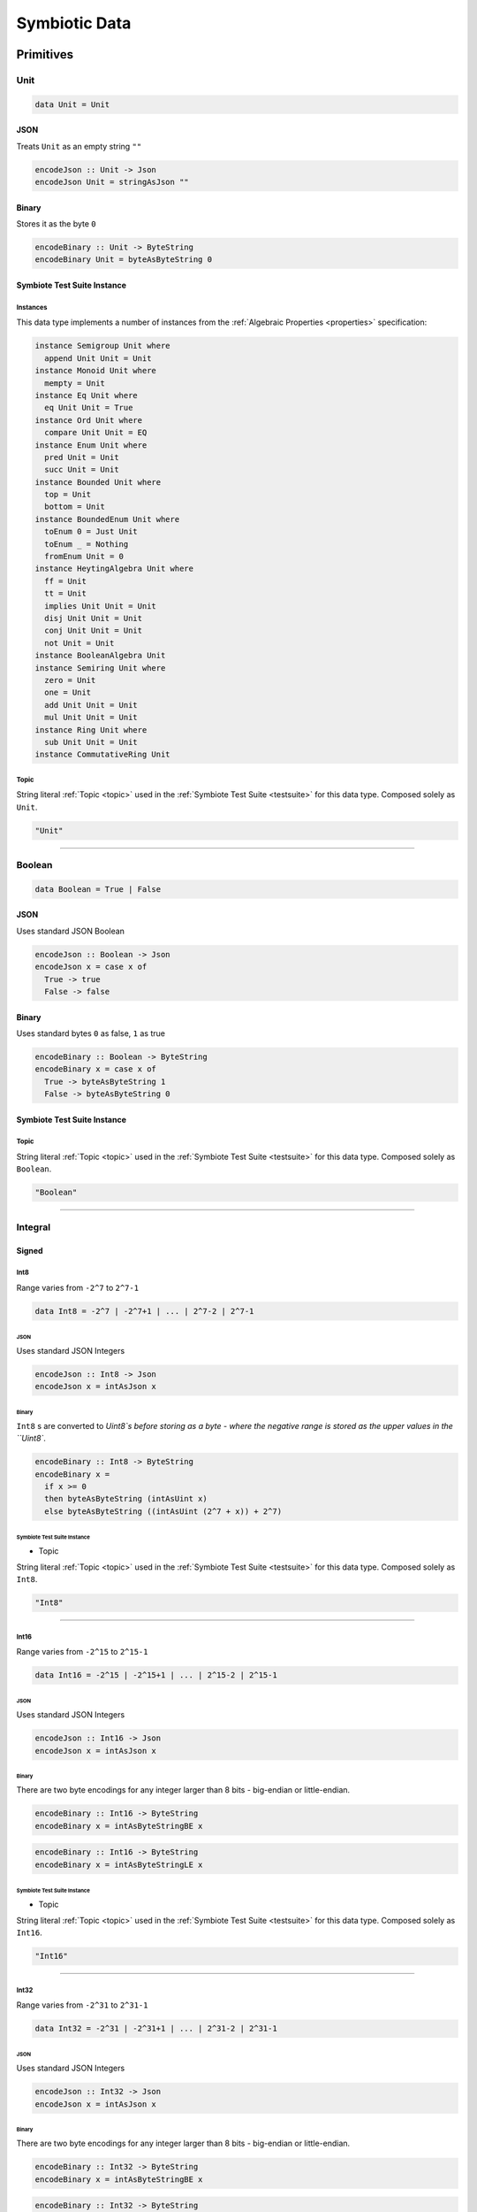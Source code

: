 .. _data:

Symbiotic Data
==============

.. _primitives:

Primitives
----------

Unit
~~~~

.. code-block:: haskell

   data Unit = Unit

JSON
^^^^

Treats ``Unit`` as an empty string ``""``

.. code-block:: haskell

   encodeJson :: Unit -> Json
   encodeJson Unit = stringAsJson ""

Binary
^^^^^^

Stores it as the byte ``0``

.. code-block:: haskell

   encodeBinary :: Unit -> ByteString
   encodeBinary Unit = byteAsByteString 0

Symbiote Test Suite Instance
^^^^^^^^^^^^^^^^^^^^^^^^^^^^

Instances
*********

This data type implements a number of instances from the :ref:`Algebraic Properties <properties>` specification:

.. code-block:: haskell

   instance Semigroup Unit where
     append Unit Unit = Unit
   instance Monoid Unit where
     mempty = Unit
   instance Eq Unit where
     eq Unit Unit = True
   instance Ord Unit where
     compare Unit Unit = EQ
   instance Enum Unit where
     pred Unit = Unit
     succ Unit = Unit
   instance Bounded Unit where
     top = Unit
     bottom = Unit
   instance BoundedEnum Unit where
     toEnum 0 = Just Unit
     toEnum _ = Nothing
     fromEnum Unit = 0
   instance HeytingAlgebra Unit where
     ff = Unit
     tt = Unit
     implies Unit Unit = Unit
     disj Unit Unit = Unit
     conj Unit Unit = Unit
     not Unit = Unit
   instance BooleanAlgebra Unit
   instance Semiring Unit where
     zero = Unit
     one = Unit
     add Unit Unit = Unit
     mul Unit Unit = Unit
   instance Ring Unit where
     sub Unit Unit = Unit
   instance CommutativeRing Unit

Topic
*****

String literal :ref:`Topic <topic>` used in the :ref:`Symbiote Test Suite <testsuite>` for this data type.
Composed solely as ``Unit``.

.. code-block:: none

   "Unit"

-------------

Boolean
~~~~~~~

.. code-block:: haskell

   data Boolean = True | False

JSON
^^^^

Uses standard JSON Boolean

.. code-block:: haskell

   encodeJson :: Boolean -> Json
   encodeJson x = case x of
     True -> true
     False -> false

Binary
^^^^^^

Uses standard bytes ``0`` as false, ``1`` as true

.. code-block:: haskell

   encodeBinary :: Boolean -> ByteString
   encodeBinary x = case x of
     True -> byteAsByteString 1
     False -> byteAsByteString 0

Symbiote Test Suite Instance
^^^^^^^^^^^^^^^^^^^^^^^^^^^^

Topic
*****

String literal :ref:`Topic <topic>` used in the :ref:`Symbiote Test Suite <testsuite>` for this data type.
Composed solely as ``Boolean``.

.. code-block:: none

   "Boolean"

-------------

Integral
~~~~~~~~

Signed
^^^^^^

Int8
****

Range varies from ``-2^7`` to ``2^7-1``

.. code-block:: haskell

   data Int8 = -2^7 | -2^7+1 | ... | 2^7-2 | 2^7-1

JSON
""""

Uses standard JSON Integers

.. code-block:: haskell

   encodeJson :: Int8 -> Json
   encodeJson x = intAsJson x

Binary
""""""

``Int8`` s are converted to `Uint8`s before storing as a byte - where the negative range is stored as
the upper values in the ``Uint8``.

.. code-block:: haskell

   encodeBinary :: Int8 -> ByteString
   encodeBinary x =
     if x >= 0
     then byteAsByteString (intAsUint x)
     else byteAsByteString ((intAsUint (2^7 + x)) + 2^7)

Symbiote Test Suite Instance
""""""""""""""""""""""""""""

- Topic

String literal :ref:`Topic <topic>` used in the :ref:`Symbiote Test Suite <testsuite>` for this data type.
Composed solely as ``Int8``.

.. code-block:: none

   "Int8"

-------------

Int16
*****

Range varies from ``-2^15`` to ``2^15-1``

.. code-block:: haskell

   data Int16 = -2^15 | -2^15+1 | ... | 2^15-2 | 2^15-1

JSON
""""

Uses standard JSON Integers

.. code-block:: haskell

   encodeJson :: Int16 -> Json
   encodeJson x = intAsJson x

Binary
""""""

There are two byte encodings for any integer larger than 8 bits - big-endian or little-endian.

.. code-block:: haskell

   encodeBinary :: Int16 -> ByteString
   encodeBinary x = intAsByteStringBE x

.. code-block:: haskell

   encodeBinary :: Int16 -> ByteString
   encodeBinary x = intAsByteStringLE x

Symbiote Test Suite Instance
""""""""""""""""""""""""""""

- Topic

String literal :ref:`Topic <topic>` used in the :ref:`Symbiote Test Suite <testsuite>` for this data type.
Composed solely as ``Int16``.

.. code-block:: none

   "Int16"

-------------

Int32
*****

Range varies from ``-2^31`` to ``2^31-1``

.. code-block:: haskell

   data Int32 = -2^31 | -2^31+1 | ... | 2^31-2 | 2^31-1

JSON
""""

Uses standard JSON Integers

.. code-block:: haskell

   encodeJson :: Int32 -> Json
   encodeJson x = intAsJson x

Binary
""""""

There are two byte encodings for any integer larger than 8 bits - big-endian or little-endian.

.. code-block:: haskell

   encodeBinary :: Int32 -> ByteString
   encodeBinary x = intAsByteStringBE x

.. code-block:: haskell

   encodeBinary :: Int32 -> ByteString
   encodeBinary x = intAsByteStringLE x

Symbiote Test Suite Instance
""""""""""""""""""""""""""""

- Topic

String literal :ref:`Topic <topic>` used in the :ref:`Symbiote Test Suite <testsuite>` for this data type.
Composed solely as ``Int32``.

.. code-block:: none

   "Int32"

-------------

Int64
*****

Range varies from ``-2^63`` to ``2^63-1``

.. code-block:: haskell

   data Int64 = -2^63 | -2^63+1 | ... | 2^63-2 | 2^63-1

JSON
""""

Uses standard JSON Integers

.. code-block:: haskell

   encodeJson :: Int64 -> Json
   encodeJson x = intAsJson x

Binary
""""""

There are two byte encodings for any integer larger than 8 bits - big-endian or little-endian.

.. code-block:: haskell

   encodeBinary :: Int64 -> ByteString
   encodeBinary x = intAsByteStringBE x

.. code-block:: haskell

   encodeBinary :: Int64 -> ByteString
   encodeBinary x = intAsByteStringLE x

Symbiote Test Suite Instance
""""""""""""""""""""""""""""

- Topic

String literal :ref:`Topic <topic>` used in the :ref:`Symbiote Test Suite <testsuite>` for this data type.
Composed solely as ``Int64``.

.. code-block:: none

   "Int64"

-------------

Unsigned
^^^^^^^^

Uint8
*****

Range varies from ``0`` to ``2^8-1``

.. code-block:: haskell

   data Uint8 = 0 | 1 | ... | 2^8-2 | 2^8-1

JSON
""""

Uses standard JSON Integers

.. code-block:: haskell

   encodeJson :: Uint8 -> Json
   encodeJson x = uintAsJson x

Binary
""""""

.. code-block:: haskell

   encodeBinary :: Uint8 -> ByteString
   encodeBinary x = byteAsByteString x

Symbiote Test Suite Instance
""""""""""""""""""""""""""""

- Topic

String literal :ref:`Topic <topic>` used in the :ref:`Symbiote Test Suite <testsuite>` for this data type.
Composed solely as ``Uint8``.

.. code-block:: none

   "Uint8"

-------------

Uint16
******

Range varies from ``0`` to ``2^16-1``

.. code-block:: haskell

data Uint16 = 0 | 1 | ... | 2^16-2 | 2^16-1


JSON
""""

Uses standard JSON Integers

.. code-block:: haskell

   encodeJson :: Uint16 -> Json
   encodeJson x = uintAsJson x

Binary
""""""

There are two byte encodings for any integer larger than 8 bits - big-endian or little-endian.

.. code-block:: haskell

   encodeBinary :: Uint16 -> ByteString
   encodeBinary x = uintAsByteStringBE x

.. code-block:: haskell

   encodeBinary :: Uint16 -> ByteString
   encodeBinary x = uintAsByteStringLE x

Symbiote Test Suite Instance
""""""""""""""""""""""""""""

- Topic

String literal :ref:`Topic <topic>` used in the :ref:`Symbiote Test Suite <testsuite>` for this data type.
Composed solely as ``Uint16``.

.. code-block:: none

   "Uint16"


-------------

Uint32
******

Range varies from ``0`` to ``2^32-1``

.. code-block:: haskell

   data Uint32 = 0 | 1 | ... | 2^32-2 | 2^32-1


JSON
""""

Uses standard JSON Integers

.. code-block:: haskell

   encodeJson :: Uint32 -> Json
   encodeJson x = uintAsJson x


Binary
""""""

There are two byte encodings for any integer larger than 8 bits - big-endian or little-endian.

.. code-block:: haskell

   encodeBinary :: Uint32 -> ByteString
   encodeBinary x = uintAsByteStringBE x


.. code-block:: haskell

   encodeBinary :: Uint32 -> ByteString
   encodeBinary x = uintAsByteStringLE x

Symbiote Test Suite Instance
""""""""""""""""""""""""""""

- Topic

String literal :ref:`Topic <topic>` used in the :ref:`Symbiote Test Suite <testsuite>` for this data type.
Composed solely as ``Uint32``.

.. code-block:: none

   "Uint32"


-------------

Uint64
******

Range varies from ``0`` to ``2^64-1``

.. code-block:: haskell

   data Uint64 = 0 | 1 | ... | 2^64-2 | 2^64-1


JSON
""""

Uses standard JSON Integers

.. code-block:: haskell

   encodeJson :: Uint64 -> Json
   encodeJson x = uintAsJson x


Binary
""""""

There are two byte encodings for any integer larger than 8 bits - big-endian or little-endian.

.. code-block:: haskell

   encodeBinary :: Uint64 -> ByteString
   encodeBinary x = uintAsByteStringBE x


.. code-block:: haskell

   encodeBinary :: Uint64 -> ByteString
   encodeBinary x = uintAsByteStringLE x

Symbiote Test Suite Instance
""""""""""""""""""""""""""""

- Topic

String literal :ref:`Topic <topic>` used in the :ref:`Symbiote Test Suite <testsuite>` for this data type.
Composed solely as ``Uint64``.

.. code-block:: none

   "Uint64"


-------------

Multiple Precision
^^^^^^^^^^^^^^^^^^

Integer8
********

Arbitrary precision signed integer, implemented as (for instance) `GNU MP <https://tspiteri.gitlab.io/gmp-mpfr-sys/gmp/index.html#Top>`_, but with a max unrolled length of ``2^8`` bytes long.

JSON
""""

Uses a string encoding of the integer value, because not every platform can support very large integer
values during JSON decoding.

.. code-block:: haskell

   encodeJson :: Integer8 -> Json
   encodeJson x = stringAsJson (integerAsString x)


Binary
""""""

Performed via `cereal byte-unrolling <http://hackage.haskell.org/package/cereal-0.5.8.1/docs/src/Data.Serialize.html#line-246>`_, but with the concern that the length of unrolled bytes is an 8-bit unsigned integer.

Symbiote Test Suite Instance
""""""""""""""""""""""""""""

- Topic

String literal :ref:`Topic <topic>` used in the :ref:`Symbiote Test Suite <testsuite>` for this data type.
Composed solely as ``Integer8``.

.. code-block:: none

   "Integer8"

-------------

Integer16
*********

Arbitrary precision signed integer, implemented as (for instance) `GNU MP <https://tspiteri.gitlab.io/gmp-mpfr-sys/gmp/index.html#Top>`_, but with a max unrolled length of ``2^16`` bytes long.

JSON
""""

Uses a string encoding of the integer value, because not every platform can support very large integer
values during JSON decoding.

.. code-block:: haskell

   encodeJson :: Integer16 -> Json
   encodeJson x = stringAsJson (integerAsString x)


Binary
""""""

Performed via `cereal byte-unrolling <http://hackage.haskell.org/package/cereal-0.5.8.1/docs/src/Data.Serialize.html#line-246>`_, but with the concern that the length of unrolled bytes is a 16-bit unsigned integer.

Symbiote Test Suite Instance
""""""""""""""""""""""""""""

- Topic

String literal :ref:`Topic <topic>` used in the :ref:`Symbiote Test Suite <testsuite>` for this data type.
Composed solely as ``Integer16``.

.. code-block:: none

   "Integer16"

-------------

Integer32
*********

Arbitrary precision signed integer, implemented as (for instance) `GNU MP <https://tspiteri.gitlab.io/gmp-mpfr-sys/gmp/index.html#Top>`_, but with a max unrolled length of ``2^32`` bytes long.

JSON
""""

Uses a string encoding of the integer value, because not every platform can support very large integer
values during JSON decoding.

.. code-block:: haskell

   encodeJson :: Integer32 -> Json
   encodeJson x = stringAsJson (integerAsString x)


Binary
""""""

Performed via `cereal byte-unrolling <http://hackage.haskell.org/package/cereal-0.5.8.1/docs/src/Data.Serialize.html#line-246>`_, but with the concern that the length of unrolled bytes is a 32-bit unsigned integer.

Symbiote Test Suite Instance
""""""""""""""""""""""""""""

- Topic

String literal :ref:`Topic <topic>` used in the :ref:`Symbiote Test Suite <testsuite>` for this data type.
Composed solely as ``Integer32``.

.. code-block:: none

   "Integer32"

-------------

Integer64
*********

Arbitrary precision signed integer, implemented as (for instance) `GNU MP <https://tspiteri.gitlab.io/gmp-mpfr-sys/gmp/index.html#Top>`_, but with a max unrolled length of ``2^64`` bytes long.

JSON
""""

Uses a string encoding of the integer value, because not every platform can support very large integer
values during JSON decoding.

.. code-block:: haskell

   encodeJson :: Integer64 -> Json
   encodeJson x = stringAsJson (integerAsString x)


Binary
""""""

Performed via `cereal byte-unrolling <http://hackage.haskell.org/package/cereal-0.5.8.1/docs/src/Data.Serialize.html#line-246>`_, but with the concern that the length of unrolled bytes is a 64-bit unsigned integer.

Symbiote Test Suite Instance
""""""""""""""""""""""""""""

- Topic

String literal :ref:`Topic <topic>` used in the :ref:`Symbiote Test Suite <testsuite>` for this data type.
Composed solely as ``Integer64``.

.. code-block:: none

   "Integer64"

-------------

Natural8
********

Arbitrary precision unsigned integer, implemented as (for instance) `GNU MP <https://tspiteri.gitlab.io/gmp-mpfr-sys/gmp/index.html#Top>`_, but with a max unrolled length of ``2^8`` bytes long.

JSON
""""

Uses a string encoding of the integer value, because not every platform can support very large integer
values during JSON decoding.

.. code-block:: haskell

   encodeJson :: Natural8 -> Json
   encodeJson x = stringAsJson (naturalAsString x)


Binary
""""""

Performed via `cereal byte-unrolling <http://hackage.haskell.org/package/cereal-0.5.8.1/docs/src/Data.Serialize.html#line-306>`_, but with the concern that the length of unrolled bytes is an 8-bit unsigned integer.

Symbiote Test Suite Instance
""""""""""""""""""""""""""""

- Topic

String literal :ref:`Topic <topic>` used in the :ref:`Symbiote Test Suite <testsuite>` for this data type.
Composed solely as ``Natural8``.

.. code-block:: none

   "Natural8"

-------------

Natural16
*********

Arbitrary precision unsigned integer, implemented as (for instance) `GNU MP <https://tspiteri.gitlab.io/gmp-mpfr-sys/gmp/index.html#Top>`_, but with a max unrolled length of ``2^16`` bytes long.

JSON
""""

Uses a string encoding of the integer value, because not every platform can support very large integer
values during JSON decoding.

.. code-block:: haskell

   encodeJson :: Natural16 -> Json
   encodeJson x = stringAsJson (naturalAsString x)


Binary
""""""

Performed via `cereal byte-unrolling <http://hackage.haskell.org/package/cereal-0.5.8.1/docs/src/Data.Serialize.html#line-306>`_, but with the concern that the length of unrolled bytes is a 16-bit unsigned integer.

Symbiote Test Suite Instance
""""""""""""""""""""""""""""

- Topic

String literal :ref:`Topic <topic>` used in the :ref:`Symbiote Test Suite <testsuite>` for this data type.
Composed solely as ``Natural16``.

.. code-block:: none

   "Natural16"

-------------

Natural32
*********

Arbitrary precision unsigned integer, implemented as (for instance) `GNU MP <https://tspiteri.gitlab.io/gmp-mpfr-sys/gmp/index.html#Top>`_, but with a max unrolled length of ``2^32`` bytes long.

JSON
""""

Uses a string encoding of the integer value, because not every platform can support very large integer
values during JSON decoding.

.. code-block:: haskell

   encodeJson :: Natural32 -> Json
   encodeJson x = stringAsJson (naturalAsString x)


Binary
""""""

Performed via `cereal byte-unrolling <http://hackage.haskell.org/package/cereal-0.5.8.1/docs/src/Data.Serialize.html#line-306>`_, but with the concern that the length of unrolled bytes is a 32-bit unsigned integer.

Symbiote Test Suite Instance
""""""""""""""""""""""""""""

- Topic

String literal :ref:`Topic <topic>` used in the :ref:`Symbiote Test Suite <testsuite>` for this data type.
Composed solely as ``Natural32``.

.. code-block:: none

   "Natural32"

-------------

Natural64
*********

Arbitrary precision unsigned integer, implemented as (for instance) `GNU MP <https://tspiteri.gitlab.io/gmp-mpfr-sys/gmp/index.html#Top>`_, but with a max unrolled length of ``2^64`` bytes long.

JSON
""""

Uses a string encoding of the integer value, because not every platform can support very large integer
values during JSON decoding.

.. code-block:: haskell

   encodeJson :: Natural64 -> Json
   encodeJson x = stringAsJson (naturalAsString x)


Binary
""""""

Performed via `cereal byte-unrolling <http://hackage.haskell.org/package/cereal-0.5.8.1/docs/src/Data.Serialize.html#line-306>`_, but with the concern that the length of unrolled bytes is a 64-bit unsigned integer.

Symbiote Test Suite Instance
""""""""""""""""""""""""""""

- Topic

String literal :ref:`Topic <topic>` used in the :ref:`Symbiote Test Suite <testsuite>` for this data type.
Composed solely as ``Natural64``.

.. code-block:: none

   "Natural64"

-------------

Floating Point
~~~~~~~~~~~~~~

Float32
^^^^^^^

A binary32 implementation of `IEEE 754 <https://en.wikipedia.org/wiki/IEEE_754>`_

JSON
****

Uses standard JSON Numbers

.. code-block:: haskell

   encodeJson :: Float32 -> Json
   encodeJson x = floatAsJson x


Binary
******

There are two byte encodings for any floating point number - big-endian or little-endian.

.. code-block:: haskell

   encodeBinary :: Float32 -> ByteString
   encodeBinary x = floatAsByteStringBE x


.. code-block:: haskell

   encodeBinary :: Float32 -> ByteString
   encodeBinary x = floatAsByteStringLE x

Symbiote Test Suite Instance
****************************

Topic
"""""

String literal :ref:`Topic <topic>` used in the :ref:`Symbiote Test Suite <testsuite>` for this data type.
Composed solely as ``Float32``.

.. code-block:: none

   "Float32"


-------------

Float64
^^^^^^^

A binary64 implementation of `IEEE 754 <https://en.wikipedia.org/wiki/IEEE_754>`_

JSON
****

Uses standard JSON Numbers

.. code-block:: haskell

   encodeJson :: Float64 -> Json
   encodeJson x = floatAsJson x


Binary
******

There are two byte encodings for any floating point number - big-endian or little-endian.

.. code-block:: haskell

   encodeBinary :: Float64 -> ByteString
   encodeBinary x = floatAsByteStringBE x


.. code-block:: haskell

   encodeBinary :: Float64 -> ByteString
   encodeBinary x = floatAsByteStringLE x

Symbiote Test Suite Instance
****************************

Topic
"""""

String literal :ref:`Topic <topic>` used in the :ref:`Symbiote Test Suite <testsuite>` for this data type.
Composed solely as ``Float64``.

.. code-block:: none

   "Float64"


-------------

Scientific
^^^^^^^^^^

A `scientific notation <https://en.wikipedia.org/wiki/Scientific_notation>`_ implementation

JSON
****

Encoded as a JSON String, in canonical scientific notation - an exponential field (``*10^n``) is always
present, even when ``n == 0``, and prefixes its sign in all cases (i.e. ``9e3`` is ``9e+3``). Likewise,
the coefficient is always ``-10 < c < 10`` - no engineering notation is allowed. Furthermore,
the coefficient _never_ includes trailing zeros - i.e. ``9.230e+0`` is ``9.23e+0``. Moreover, when the value
clearly doesn't need a decimal place, it should be omitted - i.e. ``9.0e+3`` is ``9e+3``.

.. code-block:: haskell

   encodeJson :: Scientific -> Json
   encodeJson x = stringAsJson (scientificToString x)


Binary
******

Uses the same UTF8 string format as JSON, but limited to a String32_.

Symbiote Test Suite Instance
****************************

Topic
"""""

String literal :ref:`Topic <topic>` used in the :ref:`Symbiote Test Suite <testsuite>` for this data type.
Composed solely as ``Scientific``.

.. code-block:: none

   "Scientific"

-------------

Ratio
^^^^^

A (lossless) rational number implementation, by `ratios <https://en.wikipedia.org/wiki/Ratio>`_.

.. code-block:: haskell

   data Ratio a = Ratio a a


JSON
****

Encoded as a tuple of the two already encoded values

.. code-block:: haskell

   encodeJson :: Ratio Json -> Json
   encodeJson (Ratio x y) = [x,y]


Binary
******

Encoded as a tuple of the two already encoded values

.. code-block:: haskell

   encodeBinary :: Ratio ByteString -> ByteString
   encodeBinary (Ratio x y) = x ++ y

Symbiote Test Suite Instance
****************************

Topic
"""""

String literal :ref:`Topic <topic>` used in the :ref:`Symbiote Test Suite <testsuite>` for this data type.
Composed as ``Ratio Int32 Int32``.

.. code-block:: none

   "Ratio"


-------------

UTF-8 Strings
~~~~~~~~~~~~~

Char
^^^^

All characters must be valid UTF-8 characters, especially with respect to surrogate codes between ``0xD800`` and
``0xDFFF`` - with respect to `RFC 3629 <https://en.wikipedia.org/wiki/UTF-8##Invalid_code_points>`_. Conversion
a 'la CESU-8 may or may not be defined with this data type.

JSON
****

Uses standard JSON Strings

.. code-block:: haskell

   encodeJson :: Char -> Json
   encodeJson x = charAsJson x


Binary
******

Encodes to a ByteString as `standard UTF-8 <https://en.wikipedia.org/wiki/UTF-8##Description>`_.

.. code-block:: haskell

   encodeBinary :: Char -> ByteString
   encodeBinary x = utf8AsByteString x

Symbiote Test Suite Instance
****************************

Topic
"""""

String literal :ref:`Topic <topic>` used in the :ref:`Symbiote Test Suite <testsuite>` for this data type.
Composed solely as ``Char``.

.. code-block:: none

   "Char"


-------------

String8
^^^^^^^

Where the length of the string is at most ``2^8`` characters long

.. code-block:: haskell

   data String8 = Vector8 Char


JSON
****

Uses standard JSON Strings

.. code-block:: haskell

   encodeJson :: String8 -> Json
   encodeJson x = stringAsJson x


Binary
******

Encodes to a ByteString as a ``Vector8`` of ``Char`` s

.. code-block:: haskell

   encodeBinary :: String8 -> ByteString
   encodeBinary x = vector8ToByteString (map utf8AsByteString (string8AsVector8 x))

Symbiote Test Suite Instance
****************************

Topic
"""""

String literal :ref:`Topic <topic>` used in the :ref:`Symbiote Test Suite <testsuite>` for this data type.
Composed solely as ``String8``.

.. code-block:: none

   "String8"


-------------

String16
^^^^^^^^

Where the length of the string is at most ``2^16`` characters long

.. code-block:: haskell

   data String16 = Vector16 Char


JSON
****

Uses standard JSON Strings

.. code-block:: haskell

   encodeJson :: String16 -> Json
   encodeJson x = stringAsJson x


Binary
******

Encodes to a ByteString as a ``Vector16`` of ``Char`` s

.. code-block:: haskell

   encodeBinary :: String16 -> ByteString
   encodeBinary x = vector16ToByteString (map utf8AsByteString (string16AsVector16 x))

Symbiote Test Suite Instance
****************************

Topic
"""""

String literal :ref:`Topic <topic>` used in the :ref:`Symbiote Test Suite <testsuite>` for this data type.
Composed solely as ``String16``.

.. code-block:: none

   "String16"


-------------

String32
^^^^^^^^

Where the length of the string is at most ``2^32`` characters long

.. code-block:: haskell

   data String32 = Vector32 Char


JSON
****

Uses standard JSON Strings

.. code-block:: haskell

   encodeJson :: String32 -> Json
   encodeJson x = stringAsJson x


Binary
******

Encodes to a ByteString as a ``Vector32`` of ``Char`` s

.. code-block:: haskell

   encodeBinary :: String32 -> ByteString
   encodeBinary x = vector32ToByteString (map utf8AsByteString (string32AsVector32 x))

Symbiote Test Suite Instance
****************************

Topic
"""""

String literal :ref:`Topic <topic>` used in the :ref:`Symbiote Test Suite <testsuite>` for this data type.
Composed solely as ``String32``.

.. code-block:: none

   "String32"


-------------

String64
^^^^^^^^

Where the length of the string is at most ``2^64`` characters long

.. code-block:: haskell

   data String64 = Vector64 Char


JSON
****

Uses standard JSON Strings

.. code-block:: haskell

   encodeJson :: String64 -> Json
   encodeJson x = stringAsJson x


Binary
******

Encodes to a ByteString as a ``Vector64`` of ``Char`` s

.. code-block:: haskell

   encodeBinary :: String64 -> ByteString
   encodeBinary x = vector64ToByteString (map utf8AsByteString (string64AsVector64 x))

Symbiote Test Suite Instance
****************************

Topic
"""""

String literal :ref:`Topic <topic>` used in the :ref:`Symbiote Test Suite <testsuite>` for this data type.
Composed solely as ``String64``.

.. code-block:: none

   "String64"


-------------

.. _casual:

Casual
------

Chronological
~~~~~~~~~~~~~

Date
^^^^

Any date system that keeps track of year, month, and day. Years are biased in the
`Common Era <https://en.wikipedia.org/wiki/Common_Era>`_, and can range from ``-2^15`` to ``2^15-1``.

.. code-block:: haskell

   data Date = Date
     (year :: Int16)
     (month :: Uint8)
     (day :: Uint8)


JSON
****

Formatted as an `ISO 8601 Calendar Date <https://en.wikipedia.org/wiki/ISO_8601#Calendar_dates>`_ / "military
date" string ``YYYYMMDD``.

.. code-block:: haskell

   encodeJson :: Date -> Json
   encodeJson x = stringAsJson (iso8601 "YYYYMMDD" x)


Binary
******

Encoded directly as one 16-bit signed integer as the year, and two bytes as the month and day. Although
there could be a way to encode a practical calendar date as 21-bits (using a 13-bit year, 4-bit month, and
5-bit day), the conversions would be considerable overhead when dealing with large amounts of date data.
And "practical" in the sense of Ancient History (3000 B.C.E.) being the limit of dating capability.

.. code-block:: haskell

   encodeByteString :: Date -> ByteString
   encodeByteString (Date year month day) =
     (intAsByteStringBE year)
       ++ (uintAsByteString month)
       ++ (uintAsByteString day)

Symbiote Test Suite Instance
****************************

Topic
"""""

String literal :ref:`Topic <topic>` used in the :ref:`Symbiote Test Suite <testsuite>` for this data type.
Composed solely as ``Date``.

.. code-block:: none

   "Date"


-------------

Time
^^^^

Any time system that keeps track of timezone, hour, minute, second, and millisecond.
Milliseconds are included because
most modern systems can emit logs with millisecond precision, and is a likely use case.

.. code-block:: haskell

   data Time = Time
     (tzhour :: Int8)
     (tzminute :: Uint8)
     (hour :: Uint8)
     (minute :: Uint8)
     (second :: Uint8)
     (millisecond :: Uint16)


JSON
****

Formatted as an `ISO 8601 Time <https://en.wikipedia.org/wiki/ISO_8601#Times>`_ string ``hhmmss.sss``.

.. code-block:: haskell

   encodeJson :: Time -> Json
   encodeJson x = stringAsJson (iso8601 "hhmmss.sss" x)


Binary
******

Encoded directly as 5 bytes for timezone, hour, minute, and second, and one 16-bit unsigned integer for
milliseconds. Although there could be a way to encode a practical time as 38-bits (5-bit hour and tzhour,
6-bit minute, tzminute and second, 10-bit millisecond), the conversions would be considerable overhead
when dealing with large amounts of time data.

.. code-block:: haskell

   encodeByteString :: Time -> ByteString
   encodeByteString
     (Time tzhour tzminute hour minute second millisecond) =
       (intAsByteString tzhour)
         ++ (uintAsByteString tzminute)
         ++ (uintAsByteString hour)
         ++ (uintAsByteString minute)
         ++ (uintAsByteString second)
         ++ (uintAsByteStringBE millisecond)

Symbiote Test Suite Instance
****************************

Topic
"""""

String literal :ref:`Topic <topic>` used in the :ref:`Symbiote Test Suite <testsuite>` for this data type.
Composed solely as ``Time``.

.. code-block:: none

   "Time"


-------------

DateTime
^^^^^^^^

Can be represented internally as any "sane" date / time system.

.. code-block:: haskell

   data DateTime = Tuple Date Time


JSON
****

Formatted as an `ISO 8601 Combined String <https://en.wikipedia.org/wiki/ISO_8601#Combined_date_and_time_representations>`_

.. code-block:: haskell

   encodeJson :: DateTime -> Json
   encodeJson x = stringAsJson (iso8601 x)


Binary
******

Concatenation of both formats (total of 11 bytes).

.. code-block:: haskell

   encodeByteString :: DateTime -> ByteString
   encodeByteString (Tuple date time) =
     (encodeByteStringDate date)
       ++ (encodeByteStringTime time)

.. todo::

   - Intervals, Durations

Symbiote Test Suite Instance
****************************

Topic
"""""

String literal :ref:`Topic <topic>` used in the :ref:`Symbiote Test Suite <testsuite>` for this data type.
Composed solely as ``DateTime``.

.. code-block:: none

   "DateTime"

-------------

URI-Like
~~~~~~~~

IPV4
^^^^

.. code-block:: haskell

   data IPV4 = IPV4 Uint8 Uint8 Uint8 Uint8


JSON
****

Formatted as a string to remain unambiguous

.. code-block:: haskell

   encodeJson :: IPV4 -> Json
   encodeJson x = stringAsJson (ipv4AsString x)


Binary
******

Encoded directly as 4 bytes

.. code-block:: haskell

   encodeByteString :: IPV4 -> ByteString
   encodeByteString (IPV4 a b c d) =
     (uintAsByteStringBE a)
       ++ (uintAsByteStringBE b)
       ++ (uintAsByteStringBE c)
       ++ (uintAsByteStringBE d)

Symbiote Test Suite Instance
****************************

Topic
"""""

String literal :ref:`Topic <topic>` used in the :ref:`Symbiote Test Suite <testsuite>` for this data type.
Composed solely as ``IPV4``.

.. code-block:: none

   "IPV4"


-------------

IPV6
^^^^

.. code-block:: haskell

   data IPV6 =
     IPV6
       Uint16 Uint16 Uint16 Uint16
       Uint16 Uint16 Uint16 Uint16


JSON
****

Formatted as a string to remain unambiguous

.. code-block:: haskell

   encodeJson :: IPV6 -> Json
   encodeJson x = stringAsJson (ipv6AsString x)


Binary
******

Encoded directly as 16 bytes

.. code-block:: haskell

   encodeByteString :: IPV6 -> ByteString
   encodeByteString (IPV6 a b c d e f g h) =
     (uintAsByteStringBE a)
       ++ (uintAsByteStringBE b)
       ++ (uintAsByteStringBE c)
       ++ (uintAsByteStringBE d)
       ++ (uintAsByteStringBE e)
       ++ (uintAsByteStringBE f)
       ++ (uintAsByteStringBE g)
       ++ (uintAsByteStringBE h)

Symbiote Test Suite Instance
****************************

Topic
"""""

String literal :ref:`Topic <topic>` used in the :ref:`Symbiote Test Suite <testsuite>` for this data type.
Composed solely as ``IPV6``.

.. code-block:: none

   "IPV6"


-------------

URI
^^^

Should be a valid `URI <https://en.wikipedia.org/wiki/Uniform_Resource_Identifier#Generic_syntax>`_
with `Percent Encoding <https://en.wikipedia.org/wiki/Percent-encoding>`_ for all
reserved, non-valid, and UTF-8 characters in their appropriate components in the URI, while the query may
have ``x-www-form-urlencoded`` data.

JSON
****

Formatted as its string representation

.. code-block:: haskell

   encodeJson :: URI -> Json
   encodeJson x = stringAsJson (uriAsString x)


Binary
******

Encoded as a UTF-8 String32_ (though there are only ASCII characters allowed) - other implementations of ``URI8`` etc may
exist in a future version.

.. code-block:: haskell

   encodeByteString :: URI -> ByteString
   encodeByteString x = utf8AsByteString (uriAsString x)

Symbiote Test Suite Instance
****************************

Topic
"""""

String literal :ref:`Topic <topic>` used in the :ref:`Symbiote Test Suite <testsuite>` for this data type.
Composed solely as ``URI``.

.. code-block:: none

   "URI"


-------------

Email Address
^^^^^^^^^^^^^

Should be represented in a vaild ASCII Email Address format, as per `Wikipedia <https://en.wikipedia.org/wiki/Email_address#Syntax>`_ / `RFC 5322 <https://tools.ietf.org/html/rfc5322#section-3.4.1>`_.

JSON
****

Formatted as the string representation

.. code-block:: haskell

   encodeJson :: EmailAddress -> Json
   encodeJson x = stringAsJson (emailAddressAsString x)


Binary
******

Encoded as a UTF-8 ``String16`` (though there are only ASCII characters allowed)

.. code-block:: haskell

   encodeByteString :: EmailAddress -> ByteString
   encodeByteString x = utf8AsByteString (emailAddressAsString x)

.. todo::

    - International Email Addresses a 'la https://en.wikipedia.org/wiki/International_email

Symbiote Test Suite Instance
****************************

Topic
"""""

String literal :ref:`Topic <topic>` used in the :ref:`Symbiote Test Suite <testsuite>` for this data type.
Composed solely as ``EmailAddress``.

.. code-block:: none

   "EmailAddress"

-------------

.. _primitivecomposites:

Primitive Composites
--------------------

Collections
~~~~~~~~~~~

Array
^^^^^

A size-indexed array of homogeneous data.

.. code-block:: haskell

   data Array (n :: Nat) a where
     Nil :: Array 0 a
     Cons :: a -> Array n a -> Array (n + 1) a


JSON
****

Uses standard JSON Arrays

.. code-block:: haskell

   encodeJson :: Array n Json -> Json
   encodeJson x = arrayAsJson x


Binary
******

Ommits a size parameter, because the size is encoded in the type signature.

.. code-block:: haskell

   encodeBinary :: Array n ByteString -> ByteString
   encodeBinary x = case x of
     Nil -> emptyByteString
     Cons y ys -> y ++ (encodeBinary ys)

Symbiote Test Suite Instance
****************************

Topic
"""""

String literal :ref:`Topic <topic>` used in the :ref:`Symbiote Test Suite <testsuite>` for this data type.
Composed as ``Array 20 Int32`` (length of 20 ``Int32`` s).

.. code-block:: none

   "Array"


-------------

Vector8
^^^^^^^

A dynamically sized array that limits the max size to ``2^8`` elements

JSON
****

Uses standard JSON Arrays

.. code-block:: haskell

   encodeJson :: Vector8 Json -> Json
   encodeJson x = arrayAsJson x


Binary
******

Prefixes the length of the array as a 8-bit unsigned integer, big-endian, before concatenating all contents.

.. code-block:: haskell

   encodeBinary :: Vector8 ByteString -> ByteString
   encodeBinary x = (uintAsByteStringBE l) ++ (concatVector8 x)

Symbiote Test Suite Instance
****************************

Topic
*****

String literal :ref:`Topic <topic>` used in the :ref:`Symbiote Test Suite <testsuite>` for this data type.
Composed as ``Vector8 Int32``.

.. code-block:: none

   "Vector8"


-------------

Vector16
^^^^^^^^

A dynamically sized array that limits the max size to ``2^16`` elements

JSON
****

Uses standard JSON Arrays

.. code-block:: haskell

   encodeJson :: Vector16 Json -> Json
   encodeJson x = arrayAsJson x


Binary
******

Prefixes the length of the array as a 16-bit unsigned integer, big-endian, before concatenating all contents.

.. code-block:: haskell

   encodeBinary :: Vector16 ByteString -> ByteString
   encodeBinary x = (uintAsByteStringBE l) ++ (concatVector16 x)

Symbiote Test Suite Instance
****************************

Topic
"""""

String literal :ref:`Topic <topic>` used in the :ref:`Symbiote Test Suite <testsuite>` for this data type.
Composed as ``Vector16 Int32``.

.. code-block:: none

   "Vector16"


-------------

Vector32
^^^^^^^^

A dynamically sized array that limits the max size to ``2^32`` elements

JSON
****

Uses standard JSON Arrays

.. code-block:: haskell

   encodeJson :: Vector32 Json -> Json
   encodeJson x = arrayAsJson x


Binary
******

Prefixes the length of the array as a 32-bit unsigned integer, big-endian, before concatenating all contents.

.. code-block:: haskell

   encodeBinary :: Vector32 ByteString -> ByteString
   encodeBinary x = (uintAsByteStringBE l) ++ (concatVector32 x)

Symbiote Test Suite Instance
****************************

Topic
"""""

String literal :ref:`Topic <topic>` used in the :ref:`Symbiote Test Suite <testsuite>` for this data type.
Composed as ``Vector32 Int32``.

.. code-block:: none

   "Vector32"


-------------

Vector64
^^^^^^^^

A dynamically sized array that limits the max size to ``2^64`` elements

JSON
****

Uses standard JSON Arrays

.. code-block:: haskell

   encodeJson :: Vector64 Json -> Json
   encodeJson x = arrayAsJson x


Binary
******

Prefixes the length of the array as a 64-bit unsigned integer, big-endian, before concatenating all contents.

.. code-block:: haskell

   encodeBinary :: Vector64 ByteString -> ByteString
   encodeBinary x = (uintAsByteStringBE l) ++ (concatVector64 x)

Symbiote Test Suite Instance
****************************

Topic
"""""

String literal :ref:`Topic <topic>` used in the :ref:`Symbiote Test Suite <testsuite>` for this data type.
Composed as ``Vector64 Int32``.

.. code-block:: none

   "Vector64"


-------------

Maybe
~~~~~

Standard option type

.. code-block:: haskell

   data Maybe a = Nothing | Maybe a


JSON
^^^^

Uses standard JSON ``null`` if ``Nothing``, otherwise just use its JSON - leverages backtracking

.. code-block:: haskell

   encodeJson :: Maybe Json -> Json
   encodeJson x = case x of
     Nothing -> nullJson
     Just y -> y


Binary
^^^^^^

Use a prefix byte flag to avoid backtracking

.. code-block:: haskell

   encodeBinary :: Maybe ByteString -> ByteString
   encodeBinary x = case x of
     Nothing -> byteAsByteString 0
     Just y -> (byteAsByteString 1) ++ y

Symbiote Test Suite Instance
^^^^^^^^^^^^^^^^^^^^^^^^^^^^

Topic
*****

String literal :ref:`Topic <topic>` used in the :ref:`Symbiote Test Suite <testsuite>` for this data type.
Composed as ``Maybe Int32``.

.. code-block:: none

   "Maybe"


-------------

Tuple
~~~~~

.. code-block:: haskell

   data Tuple a b = Tuple a b


JSON
^^^^

Uses a standard JSON Array to hold the two elements

.. code-block:: haskell

   encodeJson :: Tuple Json Json -> Json
   encodeJson (Tuple x y) = [x,y]


Binary
^^^^^^

Is equivalent to an array of size 2, therefore avoids a size prefix

.. code-block:: haskell

   encodeBinary :: Tuple ByteString ByteString -> ByteString
   encodeBinary (Tuple x y) = x ++ y

Symbiote Test Suite Instance
^^^^^^^^^^^^^^^^^^^^^^^^^^^^

Topic
*****

String literal :ref:`Topic <topic>` used in the :ref:`Symbiote Test Suite <testsuite>` for this data type.
Composed as ``Tuple Int32 Int32``.

.. code-block:: none

   "Tuple"


-------------

Either
~~~~~~

.. code-block:: haskell

   data Either a b = Left a | Right b


JSON
^^^^

Flags each case with a unique object key

.. code-block:: haskell

   encodeJson :: Either Json Json -> Json
   encodeJson x = case x of
     Left y -> {"l": y}
     Right z -> {"r": z}


Binary
^^^^^^

Flags each case with a byte prefix

.. code-block:: haskell

   encodeBinary :: Either ByteString ByteString -> ByteString
   encodeBinary x = case x of
     Left y -> (byteAsByteString 0) ++ y
     Right z -> (byteAsByteString 1) ++ z

Symbiote Test Suite Instance
^^^^^^^^^^^^^^^^^^^^^^^^^^^^

Topic
*****

String literal :ref:`Topic <topic>` used in the :ref:`Symbiote Test Suite <testsuite>` for this data type.
Composed as ``Either Int32 Int32``.

.. code-block:: none

   "Either"


-------------

.. _sophisticatedcomposites:

Sophisticated Composites
------------------------

Mappings
~~~~~~~~

StringMap8
^^^^^^^^^^

Mapping where ``String8`` s are the keys - can be implemented as a hash-map internally, or as a JSON object
as the case with JavaScript.

JSON
****

Serialized as a JSON object

.. code-block:: haskell

   encodeJson :: StringMap8 Json -> Json
   encodeJson x = stringMap8AsJson x


Binary
******

Encodes as a dynamically sized array of key-value tuples, where the size is a 8-bit unsigned integer.

.. code-block:: haskell

   encodeBinary :: StringMap8 ByteString -> ByteString
   encodeBinary x = concatVector8 (map tupleToByteString (stringMap8AsVector8 x))
     where
       tupleToByteString :: Tuple String ByteString -> ByteString
       tupleToByteString (Tuple k v) = (encodeByteString k) ++ v

Symbiote Test Suite Instance
****************************

Topic
"""""

String literal :ref:`Topic <topic>` used in the :ref:`Symbiote Test Suite <testsuite>` for this data type.
Composed as ``StringMap8 Int32``.

.. code-block:: none

   "StringMap8"


-------------

StringMap16
^^^^^^^^^^^

Mapping where ``String16`` s are the keys - can be implemented as a hash-map internally, or as a JSON object
as the case with JavaScript.

JSON
****

Serialized as a JSON object

.. code-block:: haskell

   encodeJson :: StringMap16 Json -> Json
   encodeJson x = stringMap16AsJson x


Binary
******

Encodes as a dynamically sized array of key-value tuples, where the size is a 16-bit unsigned integer.

.. code-block:: haskell

   encodeBinary :: StringMap16 ByteString -> ByteString
   encodeBinary x = concatVector16 (map tupleToByteString (stringMap16AsVector16 x))
     where
       tupleToByteString :: Tuple String ByteString -> ByteString
       tupleToByteString (Tuple k v) = (encodeByteString k) ++ v

Symbiote Test Suite Instance
****************************

Topic
"""""

String literal :ref:`Topic <topic>` used in the :ref:`Symbiote Test Suite <testsuite>` for this data type.
Composed as ``StringMap16 Int32``.

.. code-block:: none

   "StringMap16"


-------------

StringMap32
^^^^^^^^^^^

Mapping where String32_ s are the keys - can be implemented as a hash-map internally, or as a JSON object
as the case with JavaScript.

JSON
****

Serialized as a JSON object

.. code-block:: haskell

   encodeJson :: StringMap32 Json -> Json
   encodeJson x = stringMap32AsJson x


Binary
******

Encodes as a dynamically sized array of key-value tuples, where the size is a 32-bit unsigned integer.

.. code-block:: haskell

   encodeBinary :: StringMap32 ByteString -> ByteString
   encodeBinary x = concatVector32 (map tupleToByteString (stringMap32AsVector32 x))
     where
       tupleToByteString :: Tuple String ByteString -> ByteString
       tupleToByteString (Tuple k v) = (encodeByteString k) ++ v

Symbiote Test Suite Instance
****************************

Topic
"""""

String literal :ref:`Topic <topic>` used in the :ref:`Symbiote Test Suite <testsuite>` for this data type.
Composed as ``StringMap32 Int32``.

.. code-block:: none

   "StringMap32"


-------------

StringMap64
^^^^^^^^^^^

Mapping where ``String64`` s are the keys - can be implemented as a hash-map internally, or as a JSON object
as the case with JavaScript.

JSON
****

Serialized as a JSON object

.. code-block:: haskell

   encodeJson :: StringMap64 Json -> Json
   encodeJson x = stringMap64AsJson x


Binary
******

Encodes as a dynamically sized array of key-value tuples, where the size is a 64-bit unsigned integer.

.. code-block:: haskell

   encodeBinary :: StringMap64 ByteString -> ByteString
   encodeBinary x = concatVector64 (map tupleToByteString (stringMap64AsVector64 x))
     where
       tupleToByteString :: Tuple String ByteString -> ByteString
       tupleToByteString (Tuple k v) = (encodeByteString k) ++ v

Symbiote Test Suite Instance
****************************

Topic
"""""

String literal :ref:`Topic <topic>` used in the :ref:`Symbiote Test Suite <testsuite>` for this data type.
Composed as ``StringMap64 Int32``.

.. code-block:: none

   "StringMap64"




-------------

Map8
^^^^

Polymorphic mapping - can be implemented any way: B-Tree, or unordered - serialization does not restrict
the implementation.

JSON
****

Serialized as an array of arrays / tuples.

.. code-block:: haskell

   encodeJson :: Map8 Json Json -> Json
   encodeJson x = map tupleToJson (map8AsVector8 x)
     where
       tupleToJson :: Tuple Json Json -> Json
       tupleToJson (Tuple k v) = [k,v]


Binary
******

Encodes as a dynamically sized array of key-value tuples, where the size is a 8-bit unsigned integer.

.. code-block:: haskell

   encodeBinary :: Map8 ByteString ByteString -> ByteString
   encodeBinary x = concatVector8 (map tupleToByteString (map8AsVector8 x))
     where
       tupleToByteString :: Tuple ByteString ByteString -> ByteString
       tupleToByteString (Tuple k v) = k ++ v

Symbiote Test Suite Instance
****************************

Topic
"""""

String literal :ref:`Topic <topic>` used in the :ref:`Symbiote Test Suite <testsuite>` for this data type.
Composed as ``Map8 Int32 Int32``.

.. code-block:: none

   "Map8"


-------------

Map16
^^^^^

Polymorphic mapping - can be implemented any way: B-Tree, or unordered - serialization does not restrict
the implementation.

JSON
****

Serialized as an array of arrays / tuples.

.. code-block:: haskell

   encodeJson :: Map16 Json Json -> Json
   encodeJson x = map tupleToJson (map16AsVector16 x)
     where
       tupleToJson :: Tuple Json Json -> Json
       tupleToJson (Tuple k v) = [k,v]


Binary
******

Encodes as a dynamically sized array of key-value tuples, where the size is a 16-bit unsigned integer.

.. code-block:: haskell

   encodeBinary :: Map16 ByteString ByteString -> ByteString
   encodeBinary x = concatVector16 (map tupleToByteString (map16AsVector16 x))
     where
       tupleToByteString :: Tuple ByteString ByteString -> ByteString
       tupleToByteString (Tuple k v) = k ++ v

Symbiote Test Suite Instance
****************************

Topic
"""""

String literal :ref:`Topic <topic>` used in the :ref:`Symbiote Test Suite <testsuite>` for this data type.
Composed as ``Map16 Int32 Int32``.

.. code-block:: none

   "Map16"


-------------

Map32
^^^^^

Polymorphic mapping - can be implemented any way: B-Tree, or unordered - serialization does not restrict
the implementation.

JSON
****

Serialized as an array of arrays / tuples.

.. code-block:: haskell

   encodeJson :: Map32 Json Json -> Json
   encodeJson x = map tupleToJson (map32AsVector32 x)
     where
       tupleToJson :: Tuple Json Json -> Json
       tupleToJson (Tuple k v) = [k,v]


Binary
******

Encodes as a dynamically sized array of key-value tuples, where the size is a 32-bit unsigned integer.

.. code-block:: haskell

   encodeBinary :: Map32 ByteString ByteString -> ByteString
   encodeBinary x = concatVector32 (map tupleToByteString (map32AsVector32 x))
     where
       tupleToByteString :: Tuple ByteString ByteString -> ByteString
       tupleToByteString (Tuple k v) = k ++ v

Symbiote Test Suite Instance
****************************

Topic
"""""

String literal :ref:`Topic <topic>` used in the :ref:`Symbiote Test Suite <testsuite>` for this data type.
Composed as ``Map32 Int32 Int32``.

.. code-block:: none

   "Map32"


-------------

Map64
^^^^^

Polymorphic mapping - can be implemented any way: B-Tree, or unordered - serialization does not restrict
the implementation.

JSON
****

Serialized as an array of arrays / tuples.

.. code-block:: haskell

   encodeJson :: Map64 Json Json -> Json
   encodeJson x = map tupleToJson (map64AsVector64 x)
     where
       tupleToJson :: Tuple Json Json -> Json
       tupleToJson (Tuple k v) = [k,v]


Binary
******

Encodes as a dynamically sized array of key-value tuples, where the size is a 64-bit unsigned integer.

.. code-block:: haskell

   encodeBinary :: Map64 ByteString ByteString -> ByteString
   encodeBinary x = concatVector64 (map tupleToByteString (map64AsVector64 x))
     where
       tupleToByteString :: Tuple ByteString ByteString -> ByteString
       tupleToByteString (Tuple k v) = k ++ v

Symbiote Test Suite Instance
****************************

Topic
"""""

String literal :ref:`Topic <topic>` used in the :ref:`Symbiote Test Suite <testsuite>` for this data type.
Composed as ``Map64 Int32 Int32``.

.. code-block:: none

   "Map64"



-------------

Tries
~~~~~

StringTrie8
^^^^^^^^^^^

Recursive ``StringMap8``, with values along the way.

.. code-block:: haskell

   data StringTrie8 a = StringMap8 (Tuple (Maybe a) (StringTrie8 a))


JSON
****

Uses a standard JSON Object as the key index

.. code-block:: haskell

   encodeJson :: StringTrie8 Json -> Json
   encodeJson x = stringMap8AsObject (map tupleToJson x)
     where
       tupleToJson :: Tuple (Maybe Json) (StringTrie8 Json) -> Json
       tupleToJson (Tuple v y) = [maybeToJson v, encodeJson y]


Binary
******

Encoded as a series of dynamically sized arrays - uses composite ``encodeByteString`` instances for each level.

.. code-block:: haskell

   encodeByteString :: StringTrie8 ByteString -> ByteString
   encodeByteString x = encodeByteStringVector8 (stringMap8AsVector8 (map tupleToByteString x))
     where
       tupleToByteString :: Tuple (Maybe ByteString) (StringTrie8 ByteString) -> ByteString
       tupleToByteString (Tuple v y) = (maybeToByteString v) ++ (encodeByteString y)

Symbiote Test Suite Instance
****************************

Topic
"""""

String literal :ref:`Topic <topic>` used in the :ref:`Symbiote Test Suite <testsuite>` for this data type.
Composed as ``StringTrie8 Int32``.

.. code-block:: none

   "StringTrie8"


-------------

StringTrie16
^^^^^^^^^^^^

Recursive ``StringMap16``, with values along the way.

.. code-block:: haskell

   data StringTrie16 a = StringMap16 (Tuple (Maybe a) (StringTrie16 a))


JSON
****

Uses a standard JSON Object as the key index

.. code-block:: haskell

   encodeJson :: StringTrie16 Json -> Json
   encodeJson x = stringMap16AsObject (map tupleToJson x)
     where
       tupleToJson :: Tuple (Maybe Json) (StringTrie16 Json) -> Json
       tupleToJson (Tuple v y) = [maybeToJson v, encodeJson y]


Binary
******

Encoded as a series of dynamically sized arrays - uses composite ``encodeByteString`` instances for each level.

.. code-block:: haskell

   encodeByteString :: StringTrie16 ByteString -> ByteString
   encodeByteString x = encodeByteStringVector16 (stringMap16AsVector16 (map tupleToByteString x))
     where
       tupleToByteString :: Tuple (Maybe ByteString) (StringTrie16 ByteString) -> ByteString
       tupleToByteString (Tuple v y) = (maybeToByteString v) ++ (encodeByteString y)

Symbiote Test Suite Instance
****************************

Topic
"""""

String literal :ref:`Topic <topic>` used in the :ref:`Symbiote Test Suite <testsuite>` for this data type.
Composed as ``StringTrie16 Int32``.

.. code-block:: none

   "StringTrie16"


-------------

StringTrie32
^^^^^^^^^^^^

Recursive ``StringMap32``, with values along the way.

.. code-block:: haskell

   data StringTrie32 a = StringMap32 (Tuple (Maybe a) (StringTrie32 a))


JSON
****

Uses a standard JSON Object as the key index

.. code-block:: haskell

   encodeJson :: StringTrie32 Json -> Json
   encodeJson x = stringMap32AsObject (map tupleToJson x)
     where
       tupleToJson :: Tuple (Maybe Json) (StringTrie32 Json) -> Json
       tupleToJson (Tuple v y) = [maybeToJson v, encodeJson y]


Binary
******

Encoded as a series of dynamically sized arrays - uses composite ``encodeByteString`` instances for each level.

.. code-block:: haskell

   encodeByteString :: StringTrie32 ByteString -> ByteString
   encodeByteString x = encodeByteStringVector32 (stringMap32AsVector32 (map tupleToByteString x))
     where
       tupleToByteString :: Tuple (Maybe ByteString) (StringTrie32 ByteString) -> ByteString
       tupleToByteString (Tuple v y) = (maybeToByteString v) ++ (encodeByteString y)

Symbiote Test Suite Instance
****************************

Topic
"""""

String literal :ref:`Topic <topic>` used in the :ref:`Symbiote Test Suite <testsuite>` for this data type.
Composed as ``StringTrie32 Int32``.

.. code-block:: none

   "StringTrie32"


-------------

StringTrie64
^^^^^^^^^^^^

Recursive ``StringMap64``, with values along the way.

.. code-block:: haskell

   data StringTrie64 a = StringMap64 (Tuple (Maybe a) (StringTrie64 a))


JSON
****

Uses a standard JSON Object as the key index

.. code-block:: haskell

   encodeJson :: StringTrie64 Json -> Json
   encodeJson x = stringMap64AsObject (map tupleToJson x)
     where
       tupleToJson :: Tuple (Maybe Json) (StringTrie64 Json) -> Json
       tupleToJson (Tuple v y) = [maybeToJson v, encodeJson y]


Binary
******

Encoded as a series of dynamically sized arrays - uses composite ``encodeByteString`` instances for each level.

.. code-block:: haskell

   encodeByteString :: StringTrie64 ByteString -> ByteString
   encodeByteString x = encodeByteStringVector64 (stringMap64AsVector64 (map tupleToByteString x))
     where
       tupleToByteString :: Tuple (Maybe ByteString) (StringTrie64 ByteString) -> ByteString
       tupleToByteString (Tuple v y) = (maybeToByteString v) ++ (encodeByteString y)

Symbiote Test Suite Instance
****************************

Topic
"""""

String literal :ref:`Topic <topic>` used in the :ref:`Symbiote Test Suite <testsuite>` for this data type.
Composed as ``StringTrie64 Int32``.

.. code-block:: none

   "StringTrie64"


-------------

Trie8
^^^^^

Recursive ``Map8``, with values along the way.

.. code-block:: haskell

   data Trie8 k a = Map8 k (Tuple (Maybe a) (Trie8 k a))


JSON
****

Uses nested Arrays

.. code-block:: haskell

   encodeJson :: Trie8 Json Json -> Json
   encodeJson x = map8AsVector8 (map tupleToJson x)
     where
       tupleToJson :: Tuple (Maybe Json) (Trie8 Json Json) -> Json
       tupleToJson (Tuple v y) = [maybeToJson v, encodeJson y]


Binary
******

Encoded as a series of dynamically sized arrays - uses composite ``encodeByteString`` instances for each level.

.. code-block:: haskell

   encodeByteString :: Trie8 ByteString ByteString -> ByteString
   encodeByteString x = encodeByteStringVector8 (map8AsVector8 (map tupleToByteString x))
     where
       tupleToByteString :: Tuple (Maybe ByteString) (Trie8 ByteString ByteString) -> ByteString
       tupleToByteString (Tuple v y) = (maybeToByteString v) ++ (encodeByteString y)

Symbiote Test Suite Instance
****************************

Topic
"""""

String literal :ref:`Topic <topic>` used in the :ref:`Symbiote Test Suite <testsuite>` for this data type.
Composed as ``Trie8 Int32 Int32``.

.. code-block:: none

   "Trie8"


-------------

Trie16
^^^^^^

Recursive ``Map16``, with values along the way.

.. code-block:: haskell

   data Trie16 k a = Map16 k (Tuple (Maybe a) (Trie16 k a))


JSON
****

Uses nested Arrays

.. code-block:: haskell

   encodeJson :: Trie16 Json Json -> Json
   encodeJson x = map16AsVector16 (map tupleToJson x)
     where
       tupleToJson :: Tuple (Maybe Json) (Trie16 Json Json) -> Json
       tupleToJson (Tuple v y) = [maybeToJson v, encodeJson y]


Binary
******

Encoded as a series of dynamically sized arrays - uses composite ``encodeByteString`` instances for each level.

.. code-block:: haskell

   encodeByteString :: Trie16 ByteString ByteString -> ByteString
   encodeByteString x = encodeByteStringVector16 (map16AsVector16 (map tupleToByteString x))
     where
       tupleToByteString :: Tuple (Maybe ByteString) (Trie16 ByteString ByteString) -> ByteString
       tupleToByteString (Tuple v y) = (maybeToByteString v) ++ (encodeByteString y)

Symbiote Test Suite Instance
****************************

Topic
"""""

String literal :ref:`Topic <topic>` used in the :ref:`Symbiote Test Suite <testsuite>` for this data type.
Composed as ``Trie16 Int32 Int32``.

.. code-block:: none

   "Trie16"


-------------

Trie32
^^^^^^

Recursive ``Map32``, with values along the way.

.. code-block:: haskell

   data Trie32 k a = Map32 k (Tuple (Maybe a) (Trie32 k a))


JSON
****

Uses nested Arrays

.. code-block:: haskell

   encodeJson :: Trie32 Json Json -> Json
   encodeJson x = map32AsVector32 (map tupleToJson x)
     where
       tupleToJson :: Tuple (Maybe Json) (Trie32 Json Json) -> Json
       tupleToJson (Tuple v y) = [maybeToJson v, encodeJson y]


Binary
******

Encoded as a series of dynamically sized arrays - uses composite ``encodeByteString`` instances for each level.

.. code-block:: haskell

   encodeByteString :: Trie32 ByteString ByteString -> ByteString
   encodeByteString x = encodeByteStringVector32 (map32AsVector32 (map tupleToByteString x))
     where
       tupleToByteString :: Tuple (Maybe ByteString) (Trie32 ByteString ByteString) -> ByteString
       tupleToByteString (Tuple v y) = (maybeToByteString v) ++ (encodeByteString y)

Symbiote Test Suite Instance
****************************

Topic
"""""

String literal :ref:`Topic <topic>` used in the :ref:`Symbiote Test Suite <testsuite>` for this data type.
Composed as ``Trie32 Int32 Int32``.

.. code-block:: none

   "Trie32"


-------------

Trie64
^^^^^^

Recursive ``Map64``, with values along the way.

.. code-block:: haskell

   data Trie64 k a = Map64 k (Tuple (Maybe a) (Trie64 k a))


JSON
****

Uses nested Arrays

.. code-block:: haskell

   encodeJson :: Trie64 Json Json -> Json
   encodeJson x = map64AsVector64 (map tupleToJson x)
     where
       tupleToJson :: Tuple (Maybe Json) (Trie64 Json Json) -> Json
       tupleToJson (Tuple v y) = [maybeToJson v, encodeJson y]


Binary
******

Encoded as a series of dynamically sized arrays - uses composite ``encodeByteString`` instances for each level.

.. code-block:: haskell

   encodeByteString :: Trie64 ByteString ByteString -> ByteString
   encodeByteString x = encodeByteStringVector64 (map64AsVector64 (map tupleToByteString x))
     where
       tupleToByteString :: Tuple (Maybe ByteString) (Trie64 ByteString ByteString) -> ByteString
       tupleToByteString (Tuple v y) = (maybeToByteString v) ++ (encodeByteString y)

Symbiote Test Suite Instance
****************************

Topic
"""""

String literal :ref:`Topic <topic>` used in the :ref:`Symbiote Test Suite <testsuite>` for this data type.
Composed as ``Trie64 Int32 Int32``.

.. code-block:: none

   "Trie64"

